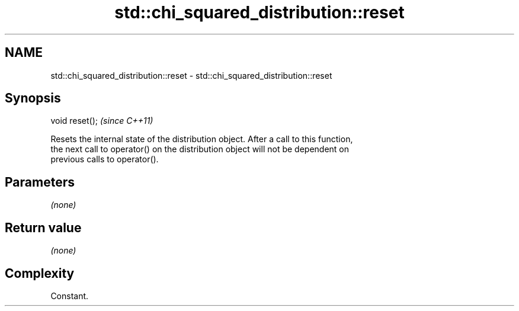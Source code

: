 .TH std::chi_squared_distribution::reset 3 "2018.03.28" "http://cppreference.com" "C++ Standard Libary"
.SH NAME
std::chi_squared_distribution::reset \- std::chi_squared_distribution::reset

.SH Synopsis
   void reset();  \fI(since C++11)\fP

   Resets the internal state of the distribution object. After a call to this function,
   the next call to operator() on the distribution object will not be dependent on
   previous calls to operator().

.SH Parameters

   \fI(none)\fP

.SH Return value

   \fI(none)\fP

.SH Complexity

   Constant.
